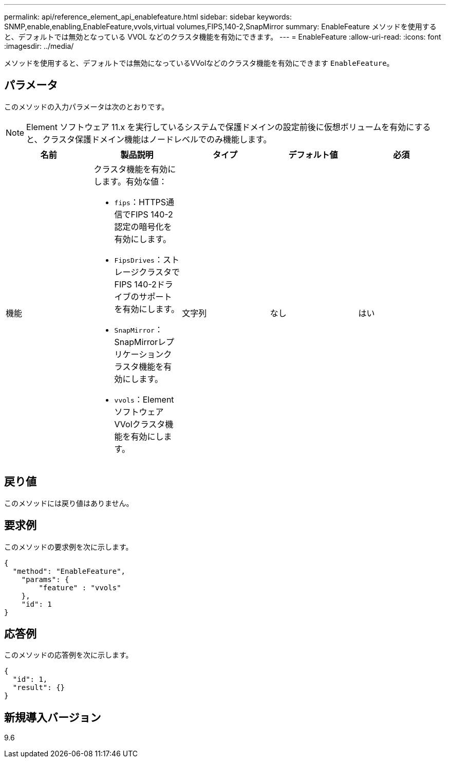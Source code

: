 ---
permalink: api/reference_element_api_enablefeature.html 
sidebar: sidebar 
keywords: SNMP,enable,enabling,EnableFeature,vvols,virtual volumes,FIPS,140-2,SnapMirror 
summary: EnableFeature メソッドを使用すると、デフォルトでは無効となっている VVOL などのクラスタ機能を有効にできます。 
---
= EnableFeature
:allow-uri-read: 
:icons: font
:imagesdir: ../media/


[role="lead"]
メソッドを使用すると、デフォルトでは無効になっているVVolなどのクラスタ機能を有効にできます `EnableFeature`。



== パラメータ

このメソッドの入力パラメータは次のとおりです。


NOTE: Element ソフトウェア 11.x を実行しているシステムで保護ドメインの設定前後に仮想ボリュームを有効にすると、クラスタ保護ドメイン機能はノードレベルでのみ機能します。

|===
| 名前 | 製品説明 | タイプ | デフォルト値 | 必須 


 a| 
機能
 a| 
クラスタ機能を有効にします。有効な値：

* `fips`：HTTPS通信でFIPS 140-2認定の暗号化を有効にします。
* `FipsDrives`：ストレージクラスタでFIPS 140-2ドライブのサポートを有効にします。
* `SnapMirror`：SnapMirrorレプリケーションクラスタ機能を有効にします。
* `vvols`：ElementソフトウェアVVolクラスタ機能を有効にします。

 a| 
文字列
 a| 
なし
 a| 
はい

|===


== 戻り値

このメソッドには戻り値はありません。



== 要求例

このメソッドの要求例を次に示します。

[listing]
----
{
  "method": "EnableFeature",
    "params": {
        "feature" : "vvols"
    },
    "id": 1
}
----


== 応答例

このメソッドの応答例を次に示します。

[listing]
----
{
  "id": 1,
  "result": {}
}
----


== 新規導入バージョン

9.6

